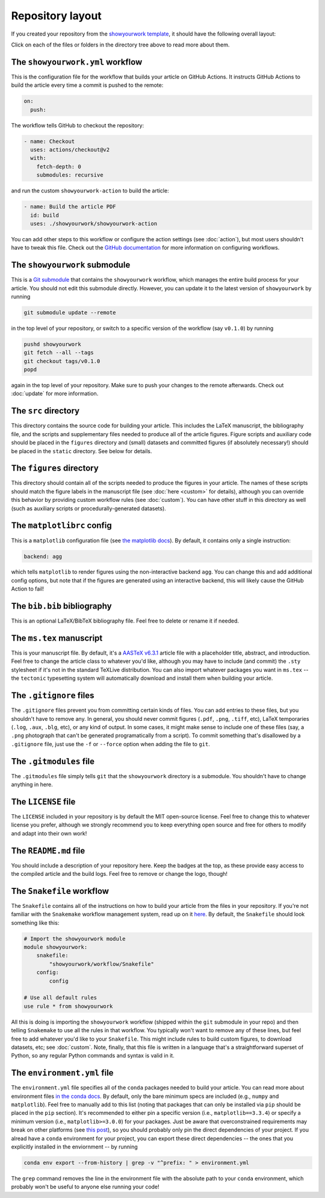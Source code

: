 Repository layout
=================

If you created your repository from the `showyourwork template <https://github.com/rodluger/showyourwork-template/generate>`_,
it should have the following overall layout:

.. raw:: html

      <style>
        /*
              https://codepen.io/asraven/pen/qbrQMX
        */
        .directory-list ul {
          margin-left: 10px;
          padding-left: 20px;
          border-left: 1px dashed #ddd;
        }
        .directory-list li {
          list-style: none;
          color: #888;
          font-size: 17px;
          font-style: normal;
          font-weight: normal;
        }
        .directory-list a {
          border-bottom: 1px solid transparent;
          color: #888;
          text-decoration: none;
          transition: all 0.2s ease;
        }
        .directory-list a:hover {
          border-color: #eee;
          color: #000;
        }
        .directory-list .folder,
        .directory-list .folder > a {
          color: #777;
          font-weight: bold;
        }
        .directory-list li:before {
          margin-right: 10px;
          content: "";
          height: 20px;
          vertical-align: middle;
          width: 20px;
          background-repeat: no-repeat;
          display: inline-block;
          /* file icon by default */
          background-image: url("data:image/svg+xml;utf8,<svg xmlns='http://www.w3.org/2000/svg' viewBox='0 0 100 100'><path fill='lightgrey' d='M85.714,42.857V87.5c0,1.487-0.521,2.752-1.562,3.794c-1.042,1.041-2.308,1.562-3.795,1.562H19.643 c-1.488,0-2.753-0.521-3.794-1.562c-1.042-1.042-1.562-2.307-1.562-3.794v-75c0-1.487,0.521-2.752,1.562-3.794 c1.041-1.041,2.306-1.562,3.794-1.562H50V37.5c0,1.488,0.521,2.753,1.562,3.795s2.307,1.562,3.795,1.562H85.714z M85.546,35.714 H57.143V7.311c3.05,0.558,5.505,1.767,7.366,3.627l17.41,17.411C83.78,30.209,84.989,32.665,85.546,35.714z' /></svg>");
          background-position: center 2px;
          background-size: 60% auto;
        }
        .directory-list li.folder:before {
          /* folder icon if folder class is specified */
          background-image: url("data:image/svg+xml;utf8,<svg xmlns='http://www.w3.org/2000/svg' viewBox='0 0 100 100'><path fill='lightblue' d='M96.429,37.5v39.286c0,3.423-1.228,6.361-3.684,8.817c-2.455,2.455-5.395,3.683-8.816,3.683H16.071 c-3.423,0-6.362-1.228-8.817-3.683c-2.456-2.456-3.683-5.395-3.683-8.817V23.214c0-3.422,1.228-6.362,3.683-8.817 c2.455-2.456,5.394-3.683,8.817-3.683h17.857c3.422,0,6.362,1.228,8.817,3.683c2.455,2.455,3.683,5.395,3.683,8.817V25h37.5 c3.422,0,6.361,1.228,8.816,3.683C95.201,31.138,96.429,34.078,96.429,37.5z' /></svg>");
          background-position: center top;
          background-size: 75% auto;
        }
      </style>

      <div class="box">
        <ul class="directory-list">
          <li class="folder">.github
            <ul>
              <li class="folder">workflow
                <ul>
                  <li><a href="#workflow">showyourwork.yml</a></li>
                </ul>
              </li>
            </ul>
          </li>
          <li class="folder"><a href="#showyourwork">showyourwork</a>
          </li>
          <li class="folder"><a href="#src">src</a>
            <ul>
              <li class="folder"><a href="#figures">figures</a>
                <ul>
                  <li><a href="#gitignore">.gitignore</a></li>
                  <li><a href="#matplotlibrc">matplotlibrc</a></li>
                </ul>
              </li>
              <li class="folder"><a href="#static">static</a>
                <ul>
                  <li><a href="#gitignore">.gitignore</a></li>
                </ul>
              </li>
              <li><a href="#gitignore">.gitignore</a></li>
              <li><a href="#bibliography">bib.bib</a></li>
              <li><a href="#manuscript">ms.tex</a></li>
            </ul>
          </li>
          <li><a href="#gitignore">.gitignore</a></li>
          <li><a href="#gitmodules">.gitmodules</a></li>
          <li><a href="#license">LICENSE</a></li>
          <li><a href="#readme">README.md</a></li>
          <li><a href="#snakefile">Snakefile</a></li>
          <li><a href="#environment">environment.yml</a></li>
        </ul>
      </div>


Click on each of the files or folders in the directory tree above to read more about
them.

.. raw:: html

    <style>
      h2 {
        font-size: 21px !important;
      }
    </style>


.. _workflow:

The ``showyourwork.yml`` workflow
*********************************

This is the configuration file for the workflow that builds your article on GitHub Actions.
It instructs GitHub Actions to build the article every time a commit is pushed to the
remote:

.. code-block:: yaml

    on:
      push:

The workflow tells GitHub to checkout the repository:

.. code-block:: yaml

    - name: Checkout
      uses: actions/checkout@v2
      with:
        fetch-depth: 0
        submodules: recursive

and run the custom ``showyourwork-action`` to build the article:

.. code-block:: yaml

    - name: Build the article PDF
      id: build
      uses: ./showyourwork/showyourwork-action

You can add other steps to this workflow or configure the action settings (see :doc:`action`), but most users shouldn't
have to tweak this file.
Check out the `GitHub documentation <https://docs.github.com/en/actions/reference/workflow-syntax-for-github-actions>`_ for
more information on configuring workflows.

.. _showyourwork:

The ``showyourwork`` submodule
******************************

This is a `Git submodule <https://git-scm.com/book/en/v2/Git-Tools-Submodules>`_
that contains the ``showyourwork`` workflow, which manages the entire build process
for your article. You should not edit this submodule directly. However, you can
update it to the latest version of ``showyourwork`` by running

.. code-block:: bash

    git submodule update --remote

in the top level of your repository, or switch to a specific version of the
workflow (say ``v0.1.0``) by running

.. code-block:: bash

    pushd showyourwork
    git fetch --all --tags
    git checkout tags/v0.1.0
    popd

again in the top level of your repository. Make sure to push your changes
to the remote afterwards. Check out :doc:`update` for more
information.

.. _src:

The ``src`` directory
*********************

This directory contains the source code for building your article. This includes
the LaTeX manuscript, the bibliography file, and the scripts and supplementary
files needed to produce all of the article figures. Figure scripts and auxiliary
code should be placed in the ``figures`` directory and (small) datasets and
committed figures (if absolutely necessary!) should be placed in the ``static``
directory. See below for details.


.. _figures:

The ``figures`` directory
*************************

This directory should contain all of the scripts needed to produce the figures
in your article. The names of these scripts should match the figure labels in
the manuscript file (see :doc:`here <custom>` for details), although you can override
this behavior by providing custom workflow rules (see :doc:`custom`).
You can have other stuff in this directory as well (such as auxiliary scripts
or procedurally-generated datasets).


.. _matplotlibrc:

The ``matplotlibrc`` config
***************************

This is a ``matplotlib`` configuration file
(see `the matplotlib docs <https://matplotlib.org/stable/tutorials/introductory/customizing.html>`_).
By default, it contains only a single instruction:

.. code-block::

    backend: agg

which tells ``matplotlib`` to render figures using the non-interactive backend
``agg``. You can change this and add additional config options, but note that
if the figures are generated using an interactive backend, this will likely
cause the GitHub Action to fail!


.. _bibliography:

The ``bib.bib`` bibliography
****************************

This is an optional LaTeX/BibTeX bibliography file. Feel free to delete or rename
it if needed.


.. _manuscript:

The ``ms.tex`` manuscript
*************************

This is your manuscript file. By default, it's a `AASTeX v6.3.1 <https://journals.aas.org/aastexguide/>`_
article file with a placeholder title, abstract, and introduction. Feel free to
change the article class to whatever you'd like, although you may have to include
(and commit) the ``.sty`` stylesheet if it's not in the standard TeXLive distribution.
You can also import whatever packages you want in ``ms.tex`` -- the ``tectonic``
typesetting system will automatically download and install them when building
your article.


.. _gitignore:

The ``.gitignore`` files
************************

The ``.gitignore`` files prevent you from committing certain kinds of files.
You can add entries to these files, but you shouldn't have to remove any.
In general, you should never commit figures (``.pdf``, ``.png``, ``.tiff``, etc),
LaTeX temporaries (``.log``, ``.aux``, ``.blg``, etc), or any kind of output.
In some cases, it might make sense to include one of these files (say, a ``.png``
photograph that can't be generated programatically from a script). To commit
something that's disallowed by a ``.gitignore`` file, just use the ``-f`` or ``--force``
option when adding the file to ``git``.


.. _gitmodules:

The ``.gitmodules`` file
************************

The ``.gitmodules`` file simply tells ``git`` that the ``showyourwork``
directory is a submodule. You shouldn't have to change anything in here.


.. _license:

The ``LICENSE`` file
********************

The ``LICENSE`` included in your repository is by default the MIT open-source
license. Feel free to change this to whatever license you prefer, although we
strongly recommend you to keep everything open source and free for others to
modify and adapt into their own work!


.. _readme:

The ``README.md`` file
**********************

You should include a description of your repository here. Keep the badges at
the top, as these provide easy access to the compiled article and the build logs.
Feel free to remove or change the logo, though!


.. _snakefile:

The ``Snakefile`` workflow
**************************

The ``Snakefile`` contains all of the instructions on how to build your article
from the files in your repository. If you're not familiar with the ``Snakemake``
workflow management system, read up on it `here <https://snakemake.readthedocs.io>`_.
By default, the ``Snakefile`` should look something like this:

.. code-block:: python

    # Import the showyourwork module
    module showyourwork:
        snakefile:
            "showyourwork/workflow/Snakefile"
        config:
            config

    # Use all default rules
    use rule * from showyourwork

All this is doing is importing the ``showyourwork`` workflow (shipped within the
``git`` submodule in your repo) and then telling ``Snakemake`` to use all the
rules in that workflow. You typically won't want to remove any of these lines,
but feel free to add whatever you'd like to your ``Snakefile``. This might include
rules to build custom figures, to download datasets, etc; see
:doc:`custom`.
Note, finally, that this file is written in a language that's a straightforward
superset of Python, so any regular Python commands and syntax is valid in it.


.. _environment:

The ``environment.yml`` file
****************************

The ``environment.yml`` file specifies all of the ``conda`` packages needed to
build your article. You can read more about environment files
`in the conda docs <https://conda.io/projects/conda/en/latest/user-guide/tasks/manage-environments.html>`_.
By default, only the bare minimum specs are included
(e.g., ``numpy`` and ``matplotlib``). Feel free to manually add to this list
(noting that packages that can only be installed via ``pip`` should be placed in
the ``pip`` section). It's recommended to either pin a specific version
(i.e., ``matplotlib==3.3.4``) or specify a minimum version
(i.e., ``matplotlib>=3.0.0``) for your packages. Just be aware that overconstrained
requirements may break on other platforms
(see `this post <https://stackoverflow.com/questions/39280638/how-to-share-conda-environments-across-platforms>`_),
so you should probably only pin the direct dependencies of your project.
If you alread have a ``conda`` environment for your project, you can export
these direct dependencies -- the ones that you explicitly installed in the enviornment --
by running

.. code-block:: bash

    conda env export --from-history | grep -v "^prefix: " > environment.yml

The ``grep`` command removes the line in the environment file with the absolute path
to your ``conda`` environment, which probably won't be useful to anyone else running
your code!
